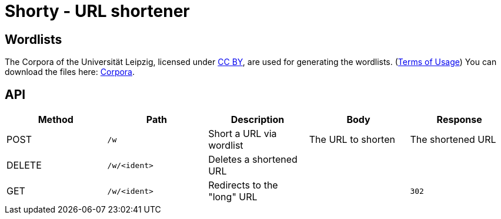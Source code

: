 = Shorty - URL shortener
:source-highlighter: rouge

== Wordlists 

The Corpora of the Universität Leipzig, licensed under https://creativecommons.org/licenses/by/4.0/[CC BY], are used for generating the wordlists. (https://web.archive.org/web/20210730003345/https://wortschatz.uni-leipzig.de/en/usage[Terms of Usage]) You can download the files here: https://wortschatz.uni-leipzig.de/en/download/English[Corpora].

== API
|===
| Method | Path | Description | Body | Response

| POST   
| `/w`
| Short a URL via wordlist 
| 
The URL to shorten
| 
The shortened URL

| DELETE   
a| `/w/<ident>`
| Deletes a shortened URL
| 
|

| GET
a| `/w/<ident>`
| Redirects to the "long" URL
| 
a| `302`

|===
